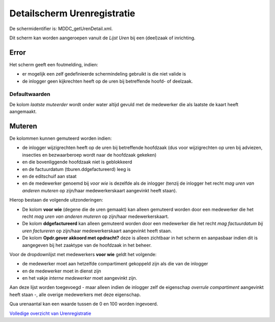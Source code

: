 Detailscherm Urenregistratie
============================

De schermidentifier is: MDDC_getUrenDetail.xml.

Dit scherm kan worden aangeroepen vanuit de *Lijst Uren* bij een
(deel)zaak of inrichting.

Error
~~~~~

Het scherm geeft een foutmelding, indien:

-  er mogelijk een zelf gedefinieerde schermindeling gebruikt is die
   niet valide is
-  de inlogger geen kijkrechten heeft op de uren bij betreffende hoofd-
   of deelzaak.

Defaultwaarden
^^^^^^^^^^^^^^

De kolom *laatste muteerder* wordt onder water altijd gevuld met de
medewerker die als laatste de kaart heeft aangemaakt.

Muteren
~~~~~~~

De kolommen kunnen gemuteerd worden indien:

-  de inlogger wijzigrechten heeft op de uren bij betreffende hoofdzaak
   (dus voor wijzigrechten op uren bij adviezen, insecties en
   bezwaarberoep wordt naar de hoofdzaak gekeken)
-  en die bovenliggende hoofdzaak niet is geblokkeerd
-  en de factuurdatum (tburen.ddgefactureerd) leeg is
-  en de editschuif aan staat
-  en de medewerker genoemd bij *voor wie* is dezelfde als de inlogger
   (tenzij de inlogger het recht *mag uren van anderen muteren* op
   zijn/haar medewerkerskaart aangevinkt heeft staan).

Hierop bestaan de volgende uitzonderingen:

-  De kolom **voor wie** (degene die de uren gemaakt) kan alleen
   gemuteerd worden door een medewerker die het recht *mag uren van
   anderen muteren* op zijn/haar medewerkerskaart.
-  De kolom **ddgefactureerd** kan alleen gemuteerd worden door een
   medewerker die het recht *mag factuurdatum bij uren factureren* op
   zijn/haar medewerkerskaart aangevinkt heeft staan.
-  De kolom **Opdr.gever akkoord met opdracht?** deze is alleen
   zichtbaar in het scherm en aanpasbaar indien dit is aangegeven bij
   het zaaktype van de hoofdzaak in het beheer.

Voor de dropdownlijst met medewerkers **voor wie** geldt het volgende:

-  de medewerker moet aan hetzelfde compartiment gekoppeld zijn als die
   van de inlogger
-  en de medewerker moet in dienst zijn
-  en het vakje *interne medewerker* moet aangevinkt zijn.

Aan deze lijst worden toegevoegd - maar alleen indien de inlogger zelf
de eigenschap *overrule compartiment* aangevinkt heeft staan -, alle
overige medewerkers met deze eigenschap.

Qua urenaantal kan een waarde tussen de 0 en 100 worden ingevoerd.

`Volledige overzicht van
Urenregistratie </docs/probleemoplossing/module_overstijgende_schermen/urenregistratie.md>`__
